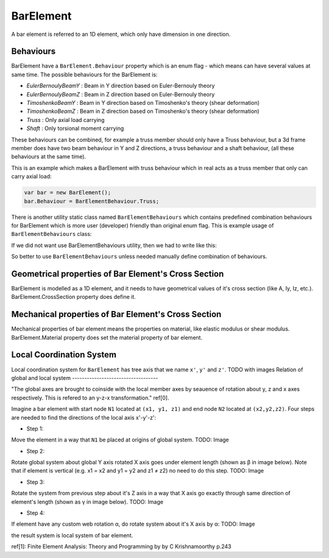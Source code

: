 BarElement
==========
A bar element is referred to an 1D element, which only have dimension in one direction.

Behaviours
----------
BarElement have a ``BarElement.Behaviour`` property which is an enum flag - which means can have several values at same time. The possible behaviours for the BarElement is:

- `EulerBernoulyBeamY` : Beam in Y direction based on Euler-Bernouly theory
- `EulerBernoulyBeamZ` : Beam in Z direction based on Euler-Bernouly theory
- `TimoshenkoBeamY` : Beam in Y direction based on Timoshenko's theory (shear deformation)
- `TimoshenkoBeamZ` : Beam in Z direction based on Timoshenko's theory (shear deformation)
- `Truss` : Only axial load carrying
- `Shaft` : Only torsional moment carrying

These behaviours can be combined, for example a truss member should only have a Truss behaviour, but a 3d frame member does have two beam behaviour in Y and Z directions, a truss behaviour and a shaft behaviour, (all these behaviours at the same time).
 
This is an example which makes a BarElement with truss behaviour which in real acts as a truss member that only can carry axial load:

.. code-block:: cs
   
   var bar = new BarElement();
   bar.Behaviour = BarElementBehaviour.Truss;

There is another utility static class named ``BarElementBehaviours`` which contains predefined combination behaviours for BarElement which is more user (developer) friendly than original enum flag.
This is example usage of ``BarElementBehaviours`` class:

.. code-block:: cs
   var bar = new BarElement();
   bar.Behaviour = BarElementBehaviours.FullFrame;

If we did not want use BarElementBehaviours utility, then we had to write like this:

.. code-block:: cs
   var bar = new BarElement();
   bar.Behaviour = BarElementBehaviour.Truss | BarElementBehaviour.BeamYEulerBernoulli | BarElementBehaviour.BeamZEulerBernoulli | BarElementBehaviour.Shaft;

So better to use ``BarElementBehaviours`` unless needed manually define combination of behaviours.

Geometrical properties of Bar Element's Cross Section
-----------------------------------------------------

BarElement is modelled as a 1D element, and it needs to have geometrical values of it's cross section (like A, Iy, Iz, etc.).
BarElement.CrossSection property does define it.

Mechanical properties of Bar Element's Cross Section
----------------------------------------------------

Mechanical properties of bar element means the properties on material, like elastic modulus or shear modulus.
BarElement.Material property does set the material property of bar element.


Local Coordination System
-------------------------

Local coordination system for ``BarElement`` has tree axis that we name ``x'``, ``y'`` and ``z'``. 
TODO with images
Relation of global and local system
-----------------------------------

"The global axes are brought to coinside with the local member axes by seauence of rotation about y, z and x axes respectively. This is refered to an y-z-x transformation." ref[0].

Imagine a bar element with start node ``N1`` located at ``(x1, y1, z1)`` and end node ``N2`` located at ``(x2,y2,z2)``. Four steps are needed to find the directions of the local axis x'-y'-z':

- Step 1:
Move the element in a way that ``N1`` be placed at origins of global system.
TODO: Image

- Step 2:
Rotate global system about global Y axis rotated X axis goes under element length (shown as β in image below). Note that if element is vertical (e.g. x1 = x2 and y1 = y2 and z1 ≠ z2) no need to do this step.
TODO: Image

- Step 3:
Rotate the system from previous step about it's Z axis in a way that X axis go exactly through same direction of element's length (shown as γ in image below).
TODO: Image

- Step 4:
If element have any custom web rotation α, do rotate system about it's X axis by α:
TODO: Image

the result system is local system of bar element.

ref[1]: Finite Element Analysis: Theory and Programming by by C Krishnamoorthy p.243
